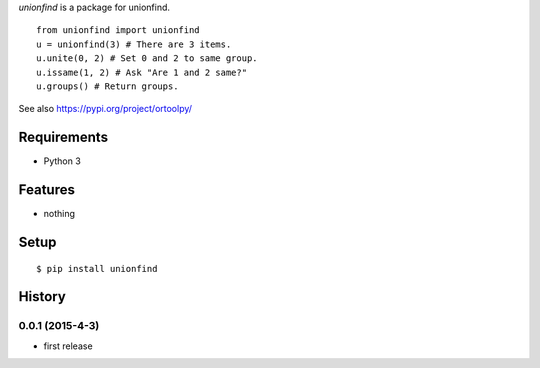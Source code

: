 `unionfind` is a package for unionfind.

::

   from unionfind import unionfind
   u = unionfind(3) # There are 3 items.
   u.unite(0, 2) # Set 0 and 2 to same group.
   u.issame(1, 2) # Ask "Are 1 and 2 same?"
   u.groups() # Return groups.

See also https://pypi.org/project/ortoolpy/

Requirements
------------
* Python 3

Features
--------
* nothing

Setup
-----
::

   $ pip install unionfind

History
-------
0.0.1 (2015-4-3)
~~~~~~~~~~~~~~~~~~
* first release
